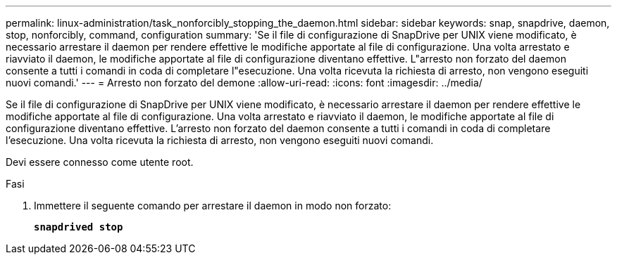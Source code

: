 ---
permalink: linux-administration/task_nonforcibly_stopping_the_daemon.html 
sidebar: sidebar 
keywords: snap, snapdrive, daemon, stop, nonforcibly, command, configuration 
summary: 'Se il file di configurazione di SnapDrive per UNIX viene modificato, è necessario arrestare il daemon per rendere effettive le modifiche apportate al file di configurazione. Una volta arrestato e riavviato il daemon, le modifiche apportate al file di configurazione diventano effettive. L"arresto non forzato del daemon consente a tutti i comandi in coda di completare l"esecuzione. Una volta ricevuta la richiesta di arresto, non vengono eseguiti nuovi comandi.' 
---
= Arresto non forzato del demone
:allow-uri-read: 
:icons: font
:imagesdir: ../media/


[role="lead"]
Se il file di configurazione di SnapDrive per UNIX viene modificato, è necessario arrestare il daemon per rendere effettive le modifiche apportate al file di configurazione. Una volta arrestato e riavviato il daemon, le modifiche apportate al file di configurazione diventano effettive. L'arresto non forzato del daemon consente a tutti i comandi in coda di completare l'esecuzione. Una volta ricevuta la richiesta di arresto, non vengono eseguiti nuovi comandi.

Devi essere connesso come utente root.

.Fasi
. Immettere il seguente comando per arrestare il daemon in modo non forzato:
+
`*snapdrived stop*`


